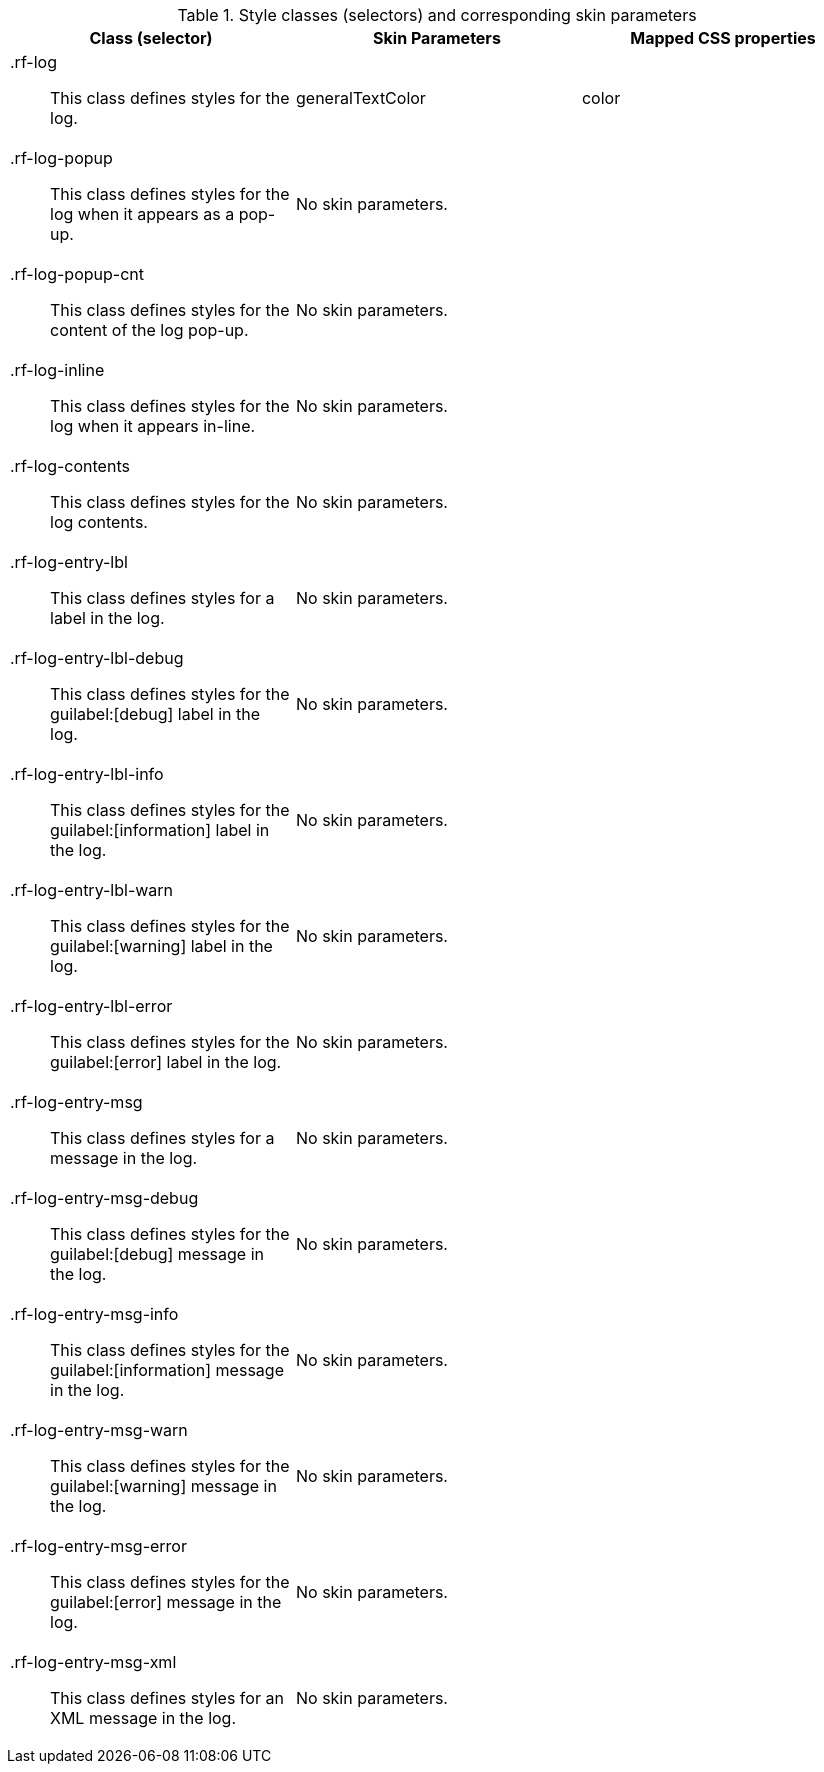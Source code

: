 [[tabl-a4jlog-Style_classes_and_corresponding_skin_parameters]]

.Style classes (selectors) and corresponding skin parameters
[options="header", valign="middle", cols="1a,1,1"]
|===============
|Class (selector)|Skin Parameters|Mapped CSS properties
|+.rf-log+:: This class defines styles for the log.
|+generalTextColor+|color
|+.rf-log-popup+:: This class defines styles for the log when it appears as a pop-up.
2+|No skin parameters.
|+.rf-log-popup-cnt+:: This class defines styles for the content of the log pop-up.
2+|No skin parameters.
|+.rf-log-inline+:: This class defines styles for the log when it appears in-line.
2+|No skin parameters.
|+.rf-log-contents+:: This class defines styles for the log contents.
2+|No skin parameters.
|+.rf-log-entry-lbl+:: This class defines styles for a label in the log.
2+|No skin parameters.
|+.rf-log-entry-lbl-debug+:: This class defines styles for the guilabel:[debug] label in the log.
2+|No skin parameters.
|+.rf-log-entry-lbl-info+:: This class defines styles for the guilabel:[information] label in the log.
2+|No skin parameters.
|+.rf-log-entry-lbl-warn+:: This class defines styles for the guilabel:[warning] label in the log.
2+|No skin parameters.
|+.rf-log-entry-lbl-error+:: This class defines styles for the guilabel:[error] label in the log.
2+|No skin parameters.
|+.rf-log-entry-msg+:: This class defines styles for a message in the log.
2+|No skin parameters.
|+.rf-log-entry-msg-debug+:: This class defines styles for the guilabel:[debug] message in the log.
2+|No skin parameters.
|+.rf-log-entry-msg-info+:: This class defines styles for the guilabel:[information] message in the log.
2+|No skin parameters.
|+.rf-log-entry-msg-warn+:: This class defines styles for the guilabel:[warning] message in the log.
2+|No skin parameters.
|+.rf-log-entry-msg-error+:: This class defines styles for the guilabel:[error] message in the log.
2+|No skin parameters.
|+.rf-log-entry-msg-xml+:: This class defines styles for an XML message in the log.
2+|No skin parameters.
|===============

